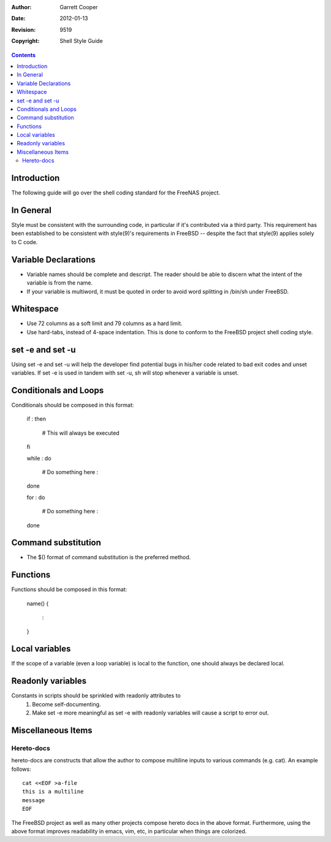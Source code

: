 :Author: Garrett Cooper
:Date: $Date: 2012-01-13 09:18:22 -0800 (Fri, 13 Jan 2012) $
:Revision: $Rev: 9519 $
:Copyright: Shell Style Guide

.. contents:: :depth: 2

============
Introduction
============

The following guide will go over the shell coding standard for the
FreeNAS project.

==========
In General
==========

Style must be consistent with the surrounding code, in particular if
it's contributed via a third party. This requirement has been
established to be consistent with style(9)'s requirements in FreeBSD --
despite the fact that style(9) applies solely to C code.

=====================
Variable Declarations
=====================

* Variable names should be complete and descript. The reader should be
  able to discern what the intent of the variable is from the name.

* If your variable is multiword, it must be quoted in order to avoid
  word splitting in /bin/sh under FreeBSD.

==========
Whitespace
==========

* Use 72 columns as a soft limit and 79 columns as a hard limit.
* Use hard-tabs, instead of 4-space indentation. This is done to
  conform to the FreeBSD project shell coding style.

=================
set -e and set -u
=================

Using set -e and set -u will help the developer find potential bugs in
his/her code related to bad exit codes and unset variables. If set -e
is used in tandem with set -u, sh will stop whenever a variable is
unset.

======================
Conditionals and Loops
======================

Conditionals should be composed in this format:

    if :
    then
        # This will always be executed
    fi

    while :
    do
        # Do something here
        :
    done

    for :
    do
        # Do something here
        :
    done

====================
Command substitution
====================

* The $() format of command substitution is the preferred method.

=========
Functions 
=========

Functions should be composed in this format:

    name()
    {
        :
    }

===============
Local variables
===============

If the scope of a variable (even a loop variable) is local to the
function, one should always be declared local.

==================
Readonly variables
==================

Constants in scripts should be sprinkled with readonly attributes to
   #. Become self-documenting.
   #. Make set -e more meaningful as set -e with readonly variables
      will cause a script to error out.

===================
Miscellaneous Items
===================

Hereto-docs
===========

hereto-docs are constructs that allow the author to compose multiline
inputs to various commands (e.g. cat). An example follows::

    cat <<EOF >a-file
    this is a multiline
    message
    EOF

The FreeBSD project as well as many other projects compose hereto
docs in the above format. Furthermore, using the above format improves
readability in emacs, vim, etc, in particular when things are
colorized.

   
